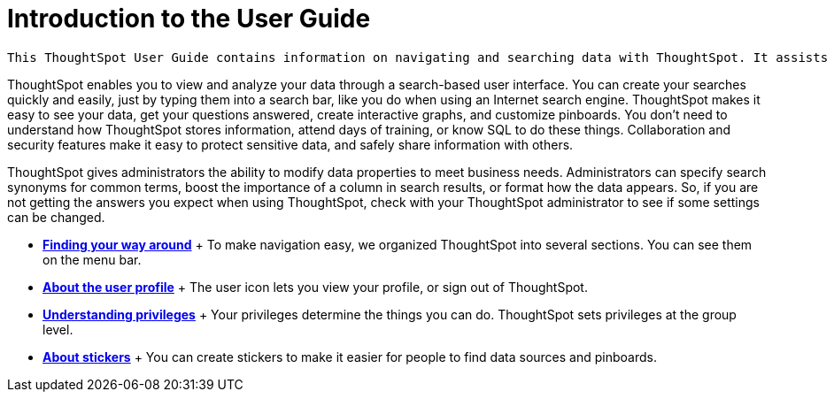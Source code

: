 = Introduction to the User Guide
:last_updated: 11/15/2019

 This ThoughtSpot User Guide contains information on navigating and searching data with ThoughtSpot. It assists you with starting new searches, managing your pinboards, and troubleshooting.

ThoughtSpot enables you to view and analyze your data through a search-based user interface.
You can create your searches quickly and easily, just by typing them into a search bar, like you do when using an Internet search engine.
ThoughtSpot makes it easy to see your data, get your questions answered, create interactive graphs, and customize pinboards.
You don't need to understand how ThoughtSpot stores information, attend days of training, or know SQL to do these things.
Collaboration and security features make it easy to protect sensitive data, and safely share information with others.

ThoughtSpot gives administrators the ability to modify data properties to meet business needs.
Administrators can specify search synonyms for common terms, boost the importance of a column in search results, or format how the data appears.
So, if you are not getting the answers you expect when using ThoughtSpot, check with your ThoughtSpot administrator to see if some settings can be changed.

* *xref:about-navigating-thoughtspot.adoc[Finding your way around]* + To make navigation easy, we organized ThoughtSpot into several sections.
You can see them on the menu bar.
* *xref:about-user.adoc[About the user profile]* + The user icon lets you view your profile, or sign out of ThoughtSpot.
* *xref:about-privileges-end-user.adoc[Understanding privileges]* + Your privileges determine the things you can do.
ThoughtSpot sets privileges at the group level.
* *xref:stickers.adoc[About stickers]* +  You can create stickers to make it easier for people to find data sources and pinboards.
